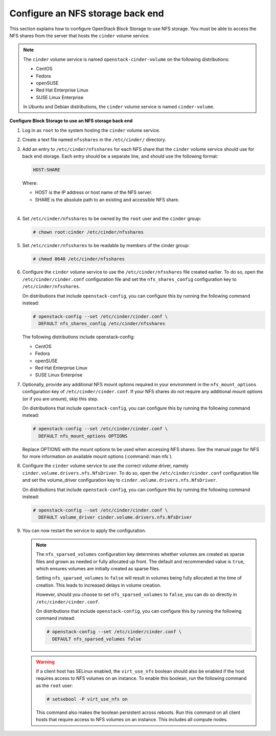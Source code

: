 =================================
Configure an NFS storage back end
=================================

This section explains how to configure OpenStack Block Storage to use
NFS storage. You must be able to access the NFS shares from the server
that hosts the ``cinder`` volume service.

.. note::

   The ``cinder`` volume service is named ``openstack-cinder-volume``
   on the following distributions:

   * CentOS

   * Fedora

   * openSUSE

   * Red Hat Enterprise Linux

   * SUSE Linux Enterprise

   In Ubuntu and Debian distributions, the ``cinder`` volume service is
   named ``cinder-volume``.

**Configure Block Storage to use an NFS storage back end**

#. Log in as ``root`` to the system hosting the ``cinder`` volume
   service.

#. Create a text file named ``nfsshares`` in the ``/etc/cinder/`` directory.

#. Add an entry to ``/etc/cinder/nfsshares`` for each NFS share
   that the ``cinder`` volume service should use for back end storage.
   Each entry should be a separate line, and should use the following
   format:

   .. code-block:: ini

      HOST:SHARE


   Where:

   * HOST is the IP address or host name of the NFS server.

   * SHARE is the absolute path to an existing and accessible NFS share.

   |

#. Set ``/etc/cinder/nfsshares`` to be owned by the ``root`` user and
   the ``cinder`` group:

   .. code-block:: console

      # chown root:cinder /etc/cinder/nfsshares

#. Set ``/etc/cinder/nfsshares`` to be readable by members of the
   cinder group:

   .. code-block:: console

      # chmod 0640 /etc/cinder/nfsshares

#. Configure the ``cinder`` volume service to use the
   ``/etc/cinder/nfsshares`` file created earlier. To do so, open
   the ``/etc/cinder/cinder.conf`` configuration file and set
   the ``nfs_shares_config`` configuration key
   to ``/etc/cinder/nfsshares``.

   On distributions that include ``openstack-config``, you can configure
   this by running the following command instead:

   .. code-block:: console

      # openstack-config --set /etc/cinder/cinder.conf \
        DEFAULT nfs_shares_config /etc/cinder/nfsshares

   The following distributions include openstack-config:

   * CentOS

   * Fedora

   * openSUSE

   * Red Hat Enterprise Linux

   * SUSE Linux Enterprise


#. Optionally, provide any additional NFS mount options required in
   your environment in the ``nfs_mount_options`` configuration key
   of ``/etc/cinder/cinder.conf``. If your NFS shares do not
   require any additional mount options (or if you are unsure),
   skip this step.

   On distributions that include ``openstack-config``, you can
   configure this by running the following command instead:

   .. code-block:: console

      # openstack-config --set /etc/cinder/cinder.conf \
        DEFAULT nfs_mount_options OPTIONS

   Replace OPTIONS with the mount options to be used when accessing
   NFS shares. See the manual page for NFS for more information on
   available mount options (:command:`man nfs`).

#. Configure the ``cinder`` volume service to use the correct volume
   driver, namely ``cinder.volume.drivers.nfs.NfsDriver``. To do so,
   open the ``/etc/cinder/cinder.conf`` configuration file and
   set the volume_driver configuration key
   to ``cinder.volume.drivers.nfs.NfsDriver``.

   On distributions that include ``openstack-config``, you can configure
   this by running the following command instead:

   .. code-block:: console

      # openstack-config --set /etc/cinder/cinder.conf \
        DEFAULT volume_driver cinder.volume.drivers.nfs.NfsDriver

#. You can now restart the service to apply the configuration.

   .. note::

      The ``nfs_sparsed_volumes`` configuration key determines whether
      volumes are created as sparse files and grown as needed or fully
      allocated up front. The default and recommended value is ``true``,
      which ensures volumes are initially created as sparse files.

      Setting ``nfs_sparsed_volumes`` to ``false`` will result in
      volumes being fully allocated at the time of creation. This leads
      to increased delays in volume creation.

      However, should you choose to set ``nfs_sparsed_volumes`` to
      ``false``, you can do so directly in ``/etc/cinder/cinder.conf``.

      On distributions that include ``openstack-config``, you can
      configure this by running the following command instead:

      .. code-block:: console

         # openstack-config --set /etc/cinder/cinder.conf \
           DEFAULT nfs_sparsed_volumes false

   .. warning::

      If a client host has SELinux enabled, the ``virt_use_nfs``
      boolean should also be enabled if the host requires access to
      NFS volumes on an instance. To enable this boolean, run the
      following command as the ``root`` user:

      .. code-block:: console

         # setsebool -P virt_use_nfs on

      This command also makes the boolean persistent across reboots.
      Run this command on all client hosts that require access to NFS
      volumes on an instance. This includes all compute nodes.
